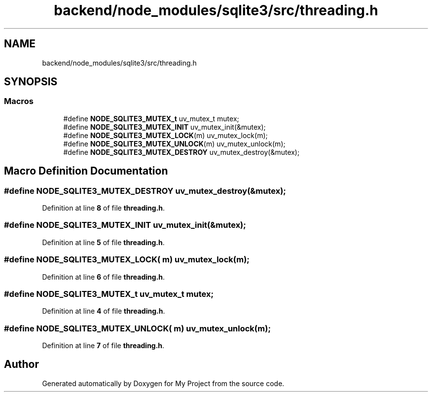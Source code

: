 .TH "backend/node_modules/sqlite3/src/threading.h" 3 "My Project" \" -*- nroff -*-
.ad l
.nh
.SH NAME
backend/node_modules/sqlite3/src/threading.h
.SH SYNOPSIS
.br
.PP
.SS "Macros"

.in +1c
.ti -1c
.RI "#define \fBNODE_SQLITE3_MUTEX_t\fP   uv_mutex_t mutex;"
.br
.ti -1c
.RI "#define \fBNODE_SQLITE3_MUTEX_INIT\fP   uv_mutex_init(&mutex);"
.br
.ti -1c
.RI "#define \fBNODE_SQLITE3_MUTEX_LOCK\fP(m)   uv_mutex_lock(m);"
.br
.ti -1c
.RI "#define \fBNODE_SQLITE3_MUTEX_UNLOCK\fP(m)   uv_mutex_unlock(m);"
.br
.ti -1c
.RI "#define \fBNODE_SQLITE3_MUTEX_DESTROY\fP   uv_mutex_destroy(&mutex);"
.br
.in -1c
.SH "Macro Definition Documentation"
.PP 
.SS "#define NODE_SQLITE3_MUTEX_DESTROY   uv_mutex_destroy(&mutex);"

.PP
Definition at line \fB8\fP of file \fBthreading\&.h\fP\&.
.SS "#define NODE_SQLITE3_MUTEX_INIT   uv_mutex_init(&mutex);"

.PP
Definition at line \fB5\fP of file \fBthreading\&.h\fP\&.
.SS "#define NODE_SQLITE3_MUTEX_LOCK( m)   uv_mutex_lock(m);"

.PP
Definition at line \fB6\fP of file \fBthreading\&.h\fP\&.
.SS "#define NODE_SQLITE3_MUTEX_t   uv_mutex_t mutex;"

.PP
Definition at line \fB4\fP of file \fBthreading\&.h\fP\&.
.SS "#define NODE_SQLITE3_MUTEX_UNLOCK( m)   uv_mutex_unlock(m);"

.PP
Definition at line \fB7\fP of file \fBthreading\&.h\fP\&.
.SH "Author"
.PP 
Generated automatically by Doxygen for My Project from the source code\&.
